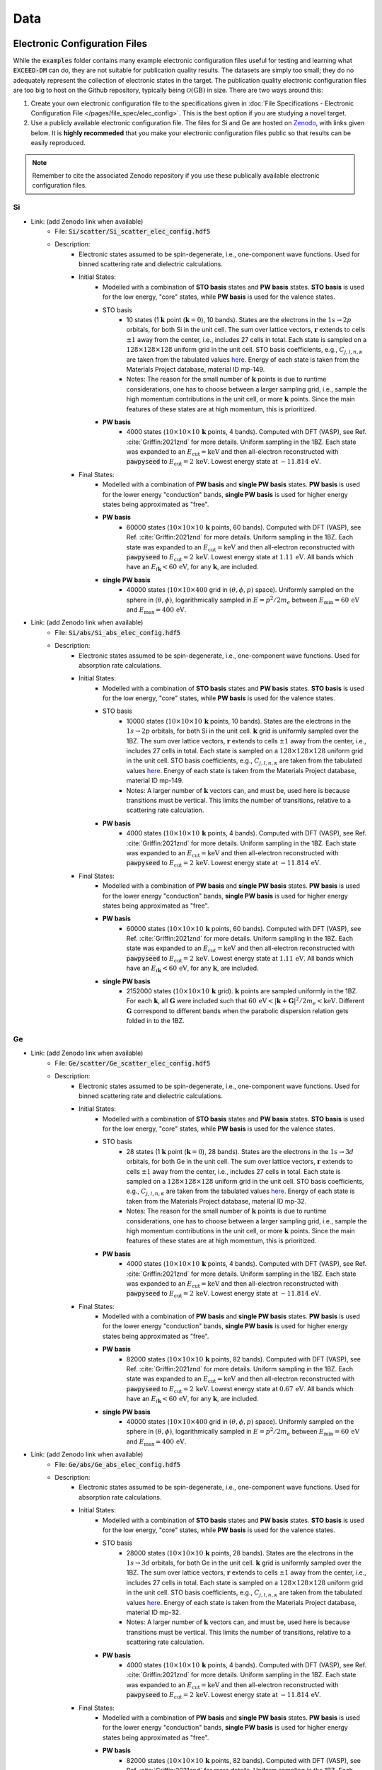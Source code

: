 ====
Data
====

Electronic Configuration Files
==============================

While the :code:`examples` folder contains many example electronic configuration files useful for testing and learning what :code:`EXCEED-DM` can do, they are not suitable for publication quality results. The datasets are simply too small; they do no adequately represent the collection of electronic states in the target. The publication quality electronic configuration files are too big to host on the Github repository, typically being :math:`\mathcal{O}(\text{GB})` in size. There are two ways around this: 

1) Create your own electronic configuration file to the specifications given in :doc:`File Specifications - Electronic Configuration File </pages/file_spec/elec_config>`. This is the best option if you are studying a novel target.
2) Use a publicly available electronic configuration file. The files for Si and Ge are hosted on `Zenodo <https://zenodo.org/>`_, with links given below. It is **highly recommeded** that you make your electronic configuration files public so that results can be easily reproduced.

.. note:: Remember to cite the associated Zenodo repository if you use these publically available electronic configuration files.


**
Si
**

- Link: (add Zenodo link when available)
    - File: :code:`Si/scatter/Si_scatter_elec_config.hdf5`
    - Description: 
        - Electronic states assumed to be spin-degenerate, i.e., one-component wave functions. Used for binned scattering rate and dielectric calculations.
        - Initial States: 
            - Modelled with a combination of **STO basis** states and **PW basis** states. **STO basis** is used for the low energy, "core" states, while **PW basis** is used for the valence states.
            - STO basis
                - 10 states (1 :math:`\mathbf{k}` point (:math:`\mathbf{k} = 0`), 10 bands). States are the electrons in the :math:`1s \rightarrow 2p` orbitals, for both Si in the unit cell. The sum over lattice vectors, :math:`\mathbf{r}` extends to cells :math:`\pm 1` away from the center, i.e., includes 27 cells in total. Each state is sampled on a :math:`128 \times 128 \times 128` uniform grid in the unit cell. STO basis coefficients, e.g., :math:`C_{j, l, n, \kappa}` are taken from the tabulated values `here <https://linkinghub.elsevier.com/retrieve/pii/S0092640X8371003X>`_. Energy of each state is taken from the Materials Project database, material ID mp-149.
                - Notes: The reason for the small number of :math:`\mathbf{k}` points is due to runtime considerations, one has to choose between a larger sampling grid, i.e., sample the high momentum contributions in the unit cell, or more :math:`\mathbf{k}` points. Since the main features of these states are at high momentum, this is prioritized.
            - **PW basis**
                - 4000 states (:math:`10 \times 10 \times 10 \, \mathbf{k}` points, 4 bands). Computed with DFT (VASP), see Ref. :cite:`Griffin:2021znd` for more details. Uniform sampling in the 1BZ. Each state was expanded to an :math:`E_\text{cut} = \text{keV}` and then all-electron reconstructed with :code:`pawpyseed` to :math:`E_\text{cut} = 2 \, \text{keV}`. Lowest energy state at :math:`-11.814 \, \text{eV}`.


        - Final States:
            - Modelled with a combination of **PW basis** and **single PW basis** states. **PW basis** is used for the lower energy "conduction" bands, **single PW basis** is used for higher energy states being approximated as "free".
            - **PW basis**
                - 60000 states (:math:`10 \times 10 \times 10 \, \mathbf{k}` points, 60 bands). Computed with DFT (VASP), see Ref. :cite:`Griffin:2021znd` for more details. Uniform sampling in the 1BZ. Each state was expanded to an :math:`E_\text{cut} = \text{keV}` and then all-electron reconstructed with :code:`pawpyseed` to :math:`E_\text{cut} = 2 \, \text{keV}`. Lowest energy state at :math:`1.11 \, \text{eV}`. All bands which have an :math:`E_{i \mathbf{k}} < 60 \, \text{eV}`, for any :math:`\mathbf{k}`, are included.
            - **single PW basis**
                - 40000 states (:math:`10 \times 10 \times 400` grid in :math:`(\theta, \phi, p)` space). Uniformly sampled on the sphere in :math:`(\theta, \phi)`, logarithmically sampled in :math:`E = p^2/2m_e` between :math:`E_\text{min} = 60 \, \text{eV}` and :math:`E_\text{max} = 400 \, \text{eV}`.


- Link: (add Zenodo link when available)
    - File: :code:`Si/abs/Si_abs_elec_config.hdf5`
    - Description: 
        - Electronic states assumed to be spin-degenerate, i.e., one-component wave functions. Used for absorption rate calculations.
        - Initial States: 
            - Modelled with a combination of **STO basis** states and **PW basis** states. **STO basis** is used for the low energy, "core" states, while **PW basis** is used for the valence states.
            - STO basis
                - 10000 states (:math:`10 \times 10 \times 10 \, \mathbf{k}` points, 10 bands). States are the electrons in the :math:`1s \rightarrow 2p` orbitals, for both Si in the unit cell. :math:`\mathbf{k}` grid is uniformly sampled over the 1BZ. The sum over lattice vectors, :math:`\mathbf{r}` extends to cells :math:`\pm 1` away from the center, i.e., includes 27 cells in total. Each state is sampled on a :math:`128 \times 128 \times 128` uniform grid in the unit cell. STO basis coefficients, e.g., :math:`C_{j, l, n, \kappa}` are taken from the tabulated values `here <https://linkinghub.elsevier.com/retrieve/pii/S0092640X8371003X>`_. Energy of each state is taken from the Materials Project database, material ID mp-149.
                - Notes: A larger number of :math:`\mathbf{k}` vectors can, and must be, used here is because transitions must be vertical. This limits the number of transitions, relative to a scattering rate calculation.
            - **PW basis**
                - 4000 states (:math:`10 \times 10 \times 10 \, \mathbf{k}` points, 4 bands). Computed with DFT (VASP), see Ref. :cite:`Griffin:2021znd` for more details. Uniform sampling in the 1BZ. Each state was expanded to an :math:`E_\text{cut} = \text{keV}` and then all-electron reconstructed with :code:`pawpyseed` to :math:`E_\text{cut} = 2 \, \text{keV}`. Lowest energy state at :math:`-11.814 \, \text{eV}`.


        - Final States:
            - Modelled with a combination of **PW basis** and **single PW basis** states. **PW basis** is used for the lower energy "conduction" bands, **single PW basis** is used for higher energy states being approximated as "free".
            - **PW basis**
                - 60000 states (:math:`10 \times 10 \times 10 \, \mathbf{k}` points, 60 bands). Computed with DFT (VASP), see Ref. :cite:`Griffin:2021znd` for more details. Uniform sampling in the 1BZ. Each state was expanded to an :math:`E_\text{cut} = \text{keV}` and then all-electron reconstructed with :code:`pawpyseed` to :math:`E_\text{cut} = 2 \, \text{keV}`. Lowest energy state at :math:`1.11 \, \text{eV}`. All bands which have an :math:`E_{i \mathbf{k}} < 60 \, \text{eV}`, for any :math:`\mathbf{k}`, are included.
            - **single PW basis**
                - 2152000 states (:math:`10 \times 10 \times 10 \, \mathbf{k}` grid). :math:`\mathbf{k}` points are sampled uniformly in the 1BZ. For each :math:`\mathbf{k}`, all :math:`\mathbf{G}` were included such that :math:`60 \, \text{eV} < |\mathbf{k} + \mathbf{G}|^2/2m_e < \text{keV}`. Different :math:`\mathbf{G}` correspond to different bands when the parabolic dispersion relation gets folded in to the 1BZ.

**
Ge
**

- Link: (add Zenodo link when available)
    - File: :code:`Ge/scatter/Ge_scatter_elec_config.hdf5`
    - Description: 
        - Electronic states assumed to be spin-degenerate, i.e., one-component wave functions. Used for binned scattering rate and dielectric calculations.
        - Initial States: 
            - Modelled with a combination of **STO basis** states and **PW basis** states. **STO basis** is used for the low energy, "core" states, while **PW basis** is used for the valence states.
            - STO basis
                - 28 states (1 :math:`\mathbf{k}` point (:math:`\mathbf{k} = 0`), 28 bands). States are the electrons in the :math:`1s \rightarrow 3d` orbitals, for both Ge in the unit cell. The sum over lattice vectors, :math:`\mathbf{r}` extends to cells :math:`\pm 1` away from the center, i.e., includes 27 cells in total. Each state is sampled on a :math:`128 \times 128 \times 128` uniform grid in the unit cell. STO basis coefficients, e.g., :math:`C_{j, l, n, \kappa}` are taken from the tabulated values `here <https://linkinghub.elsevier.com/retrieve/pii/S0092640X8371003X>`_. Energy of each state is taken from the Materials Project database, material ID mp-32.
                - Notes: The reason for the small number of :math:`\mathbf{k}` points is due to runtime considerations, one has to choose between a larger sampling grid, i.e., sample the high momentum contributions in the unit cell, or more :math:`\mathbf{k}` points. Since the main features of these states are at high momentum, this is prioritized.
            - **PW basis**
                - 4000 states (:math:`10 \times 10 \times 10 \, \mathbf{k}` points, 4 bands). Computed with DFT (VASP), see Ref. :cite:`Griffin:2021znd` for more details. Uniform sampling in the 1BZ. Each state was expanded to an :math:`E_\text{cut} = \text{keV}` and then all-electron reconstructed with :code:`pawpyseed` to :math:`E_\text{cut} = 2 \, \text{keV}`. Lowest energy state at :math:`-11.814 \, \text{eV}`.


        - Final States:
            - Modelled with a combination of **PW basis** and **single PW basis** states. **PW basis** is used for the lower energy "conduction" bands, **single PW basis** is used for higher energy states being approximated as "free".
            - **PW basis**
                - 82000 states (:math:`10 \times 10 \times 10 \, \mathbf{k}` points, 82 bands). Computed with DFT (VASP), see Ref. :cite:`Griffin:2021znd` for more details. Uniform sampling in the 1BZ. Each state was expanded to an :math:`E_\text{cut} = \text{keV}` and then all-electron reconstructed with :code:`pawpyseed` to :math:`E_\text{cut} = 2 \, \text{keV}`. Lowest energy state at :math:`0.67 \, \text{eV}`. All bands which have an :math:`E_{i \mathbf{k}} < 60 \, \text{eV}`, for any :math:`\mathbf{k}`, are included.
            - **single PW basis**
                - 40000 states (:math:`10 \times 10 \times 400` grid in :math:`(\theta, \phi, p)` space). Uniformly sampled on the sphere in :math:`(\theta, \phi)`, logarithmically sampled in :math:`E = p^2/2m_e` between :math:`E_\text{min} = 60 \, \text{eV}` and :math:`E_\text{max} = 400 \, \text{eV}`.

- Link: (add Zenodo link when available)
    - File: :code:`Ge/abs/Ge_abs_elec_config.hdf5`
    - Description: 
        - Electronic states assumed to be spin-degenerate, i.e., one-component wave functions. Used for absorption rate calculations.
        - Initial States: 
            - Modelled with a combination of **STO basis** states and **PW basis** states. **STO basis** is used for the low energy, "core" states, while **PW basis** is used for the valence states.
            - STO basis
                - 28000 states (:math:`10 \times 10 \times 10 \, \mathbf{k}` points, 28 bands). States are the electrons in the :math:`1s \rightarrow 3d` orbitals, for both Ge in the unit cell. :math:`\mathbf{k}` grid is uniformly sampled over the 1BZ. The sum over lattice vectors, :math:`\mathbf{r}` extends to cells :math:`\pm 1` away from the center, i.e., includes 27 cells in total. Each state is sampled on a :math:`128 \times 128 \times 128` uniform grid in the unit cell. STO basis coefficients, e.g., :math:`C_{j, l, n, \kappa}` are taken from the tabulated values `here <https://linkinghub.elsevier.com/retrieve/pii/S0092640X8371003X>`_. Energy of each state is taken from the Materials Project database, material ID mp-32.
                - Notes: A larger number of :math:`\mathbf{k}` vectors can, and must be, used here is because transitions must be vertical. This limits the number of transitions, relative to a scattering rate calculation.
            - **PW basis**
                - 4000 states (:math:`10 \times 10 \times 10 \, \mathbf{k}` points, 4 bands). Computed with DFT (VASP), see Ref. :cite:`Griffin:2021znd` for more details. Uniform sampling in the 1BZ. Each state was expanded to an :math:`E_\text{cut} = \text{keV}` and then all-electron reconstructed with :code:`pawpyseed` to :math:`E_\text{cut} = 2 \, \text{keV}`. Lowest energy state at :math:`-11.814 \, \text{eV}`.

        - Final States:
            - Modelled with a combination of **PW basis** and **single PW basis** states. **PW basis** is used for the lower energy "conduction" bands, **single PW basis** is used for higher energy states being approximated as "free".
            - **PW basis**
                - 82000 states (:math:`10 \times 10 \times 10 \, \mathbf{k}` points, 82 bands). Computed with DFT (VASP), see Ref. :cite:`Griffin:2021znd` for more details. Uniform sampling in the 1BZ. Each state was expanded to an :math:`E_\text{cut} = \text{keV}` and then all-electron reconstructed with :code:`pawpyseed` to :math:`E_\text{cut} = 2 \, \text{keV}`. Lowest energy state at :math:`0.67 \, \text{eV}`. All bands which have an :math:`E_{i \mathbf{k}} < 60 \, \text{eV}`, for any :math:`\mathbf{k}`, are included.
            - **single PW basis**
                - 2586000 states (:math:`10 \times 10 \times 10 \, \mathbf{k}` grid). :math:`\mathbf{k}` points are sampled uniformly in the 1BZ. For each :math:`\mathbf{k}`, all :math:`\mathbf{G}` were included such that :math:`60 \, \text{eV} < |\mathbf{k} + \mathbf{G}|^2/2m_e < \text{keV}`. Different :math:`\mathbf{G}` correspond to different bands when the parabolic dispersion relation gets folded in to the 1BZ.


:code:`EXCEED-DM` Results
=========================

Below are links to datasets used for previously published results. See the refereces for more details.

***************************************************************************************************
EXCEED-DMv1.0.0: Extended Calculation of Electronic Excitations for Direct Detection of Dark Matter 
***************************************************************************************************

- Ref: (add arXiv link when available)
    - Link: (add Zenodo link when available)
    - Description:
        Output of all the calculations performed in the :code:`v1.0.0` user manual. Specifically, for Si and Ge targets,
            - Numerically computed dielectric (to be used to screen the scattering rate calculation).
            - Binned scatter rate of DM fermion in kinetically mixed dark photon model with different screenings: no screening, an analytic model of screening, and screened with the aforementioned numerically computed dielectric.
            - Binned scatter rate of DM fermion in a model where the scattering potential depends on the electron velocity (light mediator).
            - Extended absorption rate calculation for scalar, pseudoscalar, and vector DM.
            - Annual modulation of binned scatter rate of DM fermion in kinetically mixed dark photon model.

.. bibliography:: ../bibliography.bib
